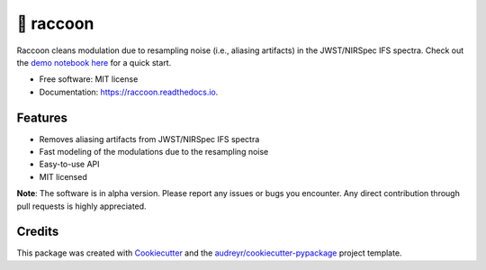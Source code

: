 =======
🦝 raccoon
=======


.. image:: https://img.shields.io/pypi/v/raccoon.svg
        :target: https://pypi.python.org/pypi/raccoon

.. image:: https://img.shields.io/travis/ajshajib/raccoon.svg
        :target: https://travis-ci.com/ajshajib/raccoon

.. image:: https://readthedocs.org/projects/raccoon/badge/?version=latest
        :target: https://raccoon.readthedocs.io/en/latest/?version=latest
        :alt: Documentation Status




Raccoon cleans modulation due to resampling noise (i.e., aliasing artifacts) in the JWST/NIRSpec IFS spectra. Check out the `demo notebook here`_ for a quick start.

.. _`demo notebook here`: https://github.com/ajshajib/raccoon/blob/main/example/example_notebook.ipynb

* Free software: MIT license
* Documentation: https://raccoon.readthedocs.io.


Features
--------

* Removes aliasing artifacts from JWST/NIRSpec IFS spectra
* Fast modeling of the modulations due to the resampling noise
* Easy-to-use API
* MIT licensed

**Note**: The software is in alpha version. Please report any issues or bugs you encounter. Any direct contribution through pull requests is highly appreciated.


Credits
-------

This package was created with Cookiecutter_ and the `audreyr/cookiecutter-pypackage`_ project template.

.. _Cookiecutter: https://github.com/audreyr/cookiecutter
.. _`audreyr/cookiecutter-pypackage`: https://github.com/audreyr/cookiecutter-pypackage

